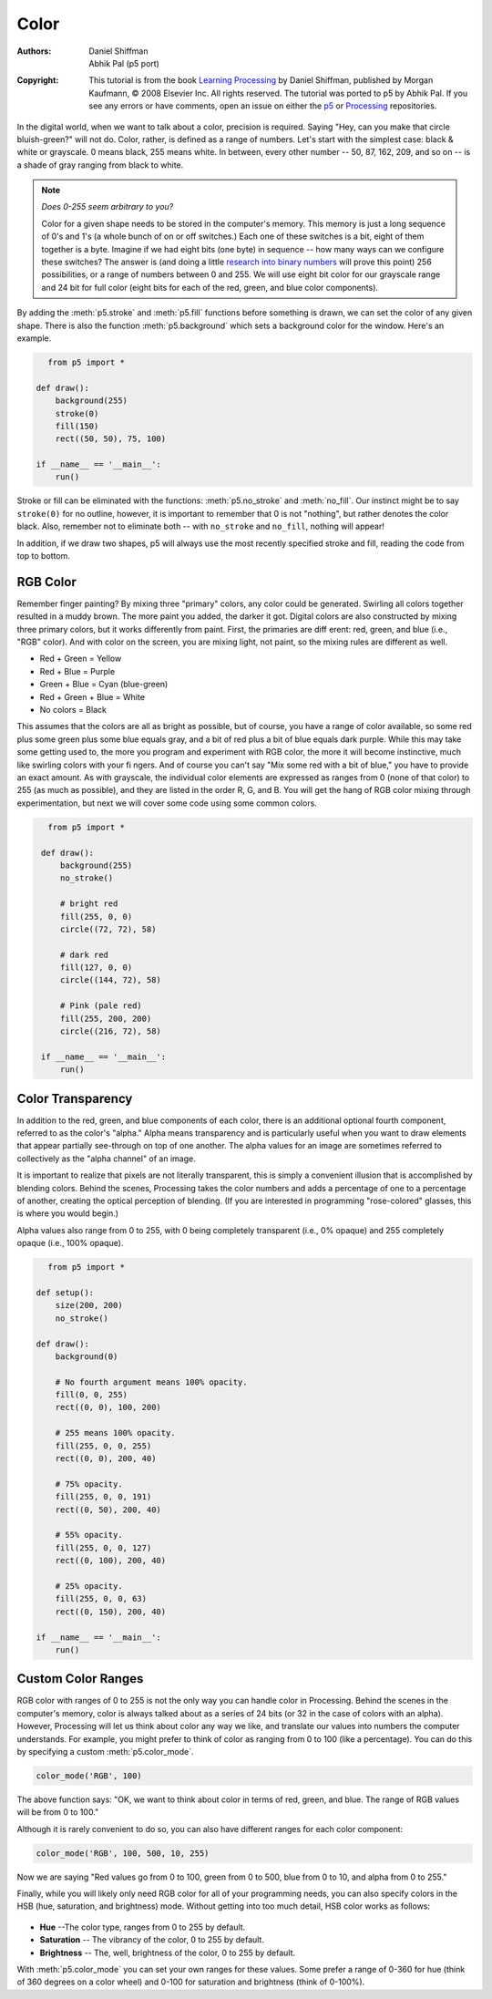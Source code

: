 *****
Color
*****

:Authors: Daniel Shiffman; Abhik Pal (p5 port)
:Copyright: This tutorial is from the book `Learning Processing
   <https://processing.org/books/#shiffman>`_ by Daniel Shiffman,
   published by Morgan Kaufmann, © 2008 Elsevier Inc. All rights
   reserved. The tutorial was ported to p5 by Abhik Pal. If you see
   any errors or have comments, open an issue on either the `p5
   <https://github.com/p5py/p5/issues>`_ or `Processing
   <https://github.com/processing/processing-docs/issues?q=is%3Aopen>`_
   repositories.

In the digital world, when we want to talk about a color, precision is
required. Saying "Hey, can you make that circle bluish-green?" will
not do. Color, rather, is defined as a range of numbers. Let's start
with the simplest case: black & white or grayscale. 0 means black, 255
means white. In between, every other number -- 50, 87, 162, 209, and
so on -- is a shade of gray ranging from black to white.

.. image:: ./color-res/grayscale.svg
   :align: center

.. note::

   *Does 0-255 seem arbitrary to you?*

   Color for a given shape needs to be stored in the computer's
   memory. This memory is just a long sequence of 0's and 1's (a whole
   bunch of on or off switches.) Each one of these switches is a bit,
   eight of them together is a byte. Imagine if we had eight bits (one
   byte) in sequence -- how many ways can we configure these switches?
   The answer is (and doing a little `research into binary numbers
   <http://en.wikipedia.org/wiki/Binary_number>`_ will prove this
   point) 256 possibilities, or a range of numbers between 0 and 255.
   We will use eight bit color for our grayscale range and 24 bit for
   full color (eight bits for each of the red, green, and blue color
   components).

By adding the :meth:`p5.stroke` and :meth:`p5.fill` functions before
something is drawn, we can set the color of any given shape. There is
also the function :meth:`p5.background` which sets a background color
for the window. Here's an example.

.. figure:: ./color-res/background-beispiel.png
   :align: left

.. code:: python

    from p5 import *

    def draw():
        background(255)
        stroke(0)
        fill(150)
        rect((50, 50), 75, 100)

    if __name__ == '__main__':
        run()

Stroke or fill can be eliminated with the functions:
:meth:`p5.no_stroke` and :meth:`no_fill`. Our instinct might be to say
``stroke(0)`` for no outline, however, it is important to remember
that 0 is not "nothing", but rather denotes the color black. Also,
remember not to eliminate both -- with ``no_stroke`` and ``no_fill``,
nothing will appear!

In addition, if we draw two shapes, p5 will always use the most
recently specified stroke and fill, reading the code from top to
bottom.

.. image:: ./color-res/order.svg
   :align: center

RGB Color
=========

Remember finger painting? By mixing three "primary" colors, any color
could be generated. Swirling all colors together resulted in a muddy
brown. The more paint you added, the darker it got. Digital colors are
also constructed by mixing three primary colors, but it works
differently from paint. First, the primaries are diff erent: red,
green, and blue (i.e., "RGB" color). And with color on the screen, you
are mixing light, not paint, so the mixing rules are different as
well.

.. image:: ./color-res/rgb.jpg
   :align: center
        
* Red	+ Green = Yellow
* Red	+ Blue 	= Purple
* Green + Blue = Cyan (blue-green)
* Red	+ Green + Blue = White
* No colors = Black

This assumes that the colors are all as bright as possible, but of
course, you have a range of color available, so some red plus some
green plus some blue equals gray, and a bit of red plus a bit of blue
equals dark purple. While this may take some getting used to, the more
you program and experiment with RGB color, the more it will become
instinctive, much like swirling colors with your fi ngers. And of
course you can't say "Mix some red with a bit of blue," you have to
provide an exact amount. As with grayscale, the individual color
elements are expressed as ranges from 0 (none of that color) to 255
(as much as possible), and they are listed in the order R, G, and B.
You will get the hang of RGB color mixing through experimentation, but
next we will cover some code using some common colors.

.. figure:: ./color-res/example_1_3.png
   :align: left

.. code:: python

   from p5 import *

    def draw():
        background(255)
        no_stroke()

        # bright red
        fill(255, 0, 0)
        circle((72, 72), 58)

        # dark red
        fill(127, 0, 0)
        circle((144, 72), 58)

        # Pink (pale red)
        fill(255, 200, 200)
        circle((216, 72), 58)

    if __name__ == '__main__':
        run()

Color Transparency
==================

In addition to the red, green, and blue components of each color,
there is an additional optional fourth component, referred to as the
color's "alpha." Alpha means transparency and is particularly useful
when you want to draw elements that appear partially see-through on
top of one another. The alpha values for an image are sometimes
referred to collectively as the "alpha channel" of an image.
        
It is important to realize that pixels are not literally transparent,
this is simply a convenient illusion that is accomplished by blending
colors. Behind the scenes, Processing takes the color numbers and adds
a percentage of one to a percentage of another, creating the optical
perception of blending. (If you are interested in programming
"rose-colored" glasses, this is where you would begin.)
        
Alpha values also range from 0 to 255, with 0 being completely
transparent (i.e., 0% opaque) and 255 completely opaque (i.e., 100%
opaque).

.. figure:: ./color-res/example_1_4.png
   :align: left
   
.. code:: python

    from p5 import *

    def setup():
        size(200, 200)
        no_stroke()

    def draw():
        background(0)

        # No fourth argument means 100% opacity.
        fill(0, 0, 255)
        rect((0, 0), 100, 200)

        # 255 means 100% opacity.
        fill(255, 0, 0, 255)
        rect((0, 0), 200, 40)

        # 75% opacity.
        fill(255, 0, 0, 191)
        rect((0, 50), 200, 40)

        # 55% opacity.
        fill(255, 0, 0, 127)
        rect((0, 100), 200, 40)

        # 25% opacity.
        fill(255, 0, 0, 63)
        rect((0, 150), 200, 40)

    if __name__ == '__main__':
        run()

Custom Color Ranges
===================

RGB color with ranges of 0 to 255 is not the only way you can handle
color in Processing. Behind the scenes in the computer's memory, color
is always talked about as a series of 24 bits (or 32 in the case of
colors with an alpha). However, Processing will let us think about
color any way we like, and translate our values into numbers the
computer understands. For example, you might prefer to think of color
as ranging from 0 to 100 (like a percentage). You can do this by
specifying a custom :meth:`p5.color_mode`.

.. code:: python
   
   color_mode('RGB', 100)

The above function says: "OK, we want to think about color in terms of
red, green, and blue. The range of RGB values will be from 0 to 100."

Although it is rarely convenient to do so, you can also have different
ranges for each color component:

.. code:: python

   color_mode('RGB', 100, 500, 10, 255)

Now we are saying "Red values go from 0 to 100, green from 0 to 500,
blue from 0 to 10, and alpha from 0 to 255."

Finally, while you will likely only need RGB color for all of your
programming needs, you can also specify colors in the HSB (hue,
saturation, and brightness) mode. Without getting into too much
detail, HSB color works as follows:

.. figure:: ./color-res/hsb.png
   :align: center
   :scale: 50%

* **Hue** --The color type, ranges from 0 to 255 by default.
* **Saturation** -- The vibrancy of the color, 0 to 255 by default.
* **Brightness** -- The, well, brightness of the color, 0 to 255 by
  default.

With :meth:`p5.color_mode` you can set your own ranges for these
values. Some prefer a range of 0-360 for hue (think of 360 degrees on
a color wheel) and 0-100 for saturation and brightness (think of
0-100%).
